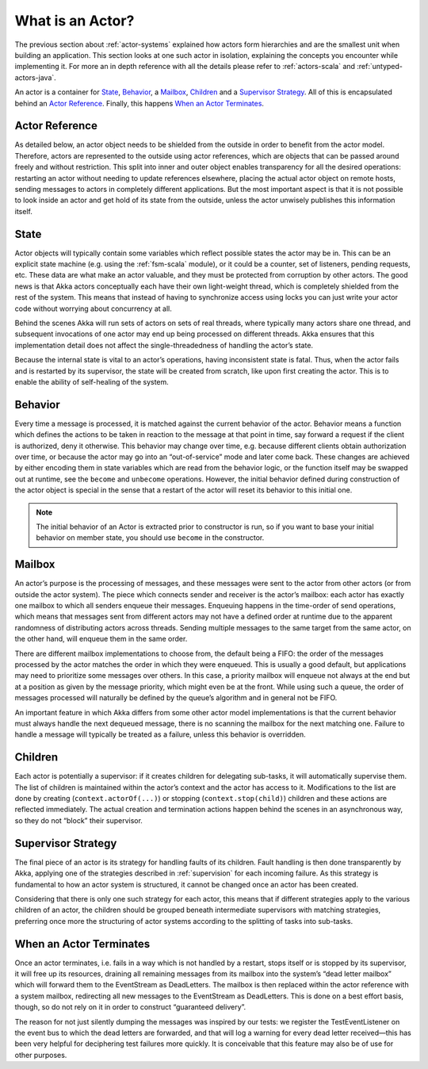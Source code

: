 .. _actors-general:

What is an Actor?
=================

The previous section about :ref:`actor-systems` explained how actors form
hierarchies and are the smallest unit when building an application. This
section looks at one such actor in isolation, explaining the concepts you
encounter while implementing it. For more an in depth reference with all the
details please refer to :ref:`actors-scala` and :ref:`untyped-actors-java`.

An actor is a container for `State`_, `Behavior`_, a `Mailbox`_, `Children`_
and a `Supervisor Strategy`_. All of this is encapsulated behind an `Actor
Reference`_. Finally, this happens `When an Actor Terminates`_.

Actor Reference
---------------

As detailed below, an actor object needs to be shielded from the outside in
order to benefit from the actor model. Therefore, actors are represented to the
outside using actor references, which are objects that can be passed around
freely and without restriction. This split into inner and outer object enables
transparency for all the desired operations: restarting an actor without
needing to update references elsewhere, placing the actual actor object on
remote hosts, sending messages to actors in completely different applications.
But the most important aspect is that it is not possible to look inside an
actor and get hold of its state from the outside, unless the actor unwisely
publishes this information itself.

State
-----

Actor objects will typically contain some variables which reflect possible
states the actor may be in. This can be an explicit state machine (e.g. using
the :ref:`fsm-scala` module), or it could be a counter, set of listeners,
pending requests, etc. These data are what make an actor valuable, and they
must be protected from corruption by other actors. The good news is that Akka
actors conceptually each have their own light-weight thread, which is
completely shielded from the rest of the system. This means that instead of
having to synchronize access using locks you can just write your actor code
without worrying about concurrency at all.

Behind the scenes Akka will run sets of actors on sets of real threads, where
typically many actors share one thread, and subsequent invocations of one actor
may end up being processed on different threads. Akka ensures that this
implementation detail does not affect the single-threadedness of handling the
actor’s state.

Because the internal state is vital to an actor’s operations, having
inconsistent state is fatal. Thus, when the actor fails and is restarted by its
supervisor, the state will be created from scratch, like upon first creating
the actor. This is to enable the ability of self-healing of the system.

Behavior
--------

Every time a message is processed, it is matched against the current behavior
of the actor. Behavior means a function which defines the actions to be taken
in reaction to the message at that point in time, say forward a request if the
client is authorized, deny it otherwise. This behavior may change over time,
e.g. because different clients obtain authorization over time, or because the
actor may go into an “out-of-service” mode and later come back. These changes
are achieved by either encoding them in state variables which are read from the
behavior logic, or the function itself may be swapped out at runtime, see the
``become`` and ``unbecome`` operations. However, the initial behavior defined
during construction of the actor object is special in the sense that a restart
of the actor will reset its behavior to this initial one.

.. note::
   The initial behavior of an Actor is extracted prior to constructor is run,
   so if you want to base your initial behavior on member state, you should
   use ``become`` in the constructor.

Mailbox
-------

An actor’s purpose is the processing of messages, and these messages were sent
to the actor from other actors (or from outside the actor system). The piece
which connects sender and receiver is the actor’s mailbox: each actor has
exactly one mailbox to which all senders enqueue their messages. Enqueuing
happens in the time-order of send operations, which means that messages sent
from different actors may not have a defined order at runtime due to the
apparent randomness of distributing actors across threads. Sending multiple
messages to the same target from the same actor, on the other hand, will
enqueue them in the same order.

There are different mailbox implementations to choose from, the default being a
FIFO: the order of the messages processed by the actor matches the order in
which they were enqueued. This is usually a good default, but applications may
need to prioritize some messages over others. In this case, a priority mailbox
will enqueue not always at the end but at a position as given by the message
priority, which might even be at the front. While using such a queue, the order
of messages processed will naturally be defined by the queue’s algorithm and in
general not be FIFO.

An important feature in which Akka differs from some other actor model
implementations is that the current behavior must always handle the next
dequeued message, there is no scanning the mailbox for the next matching one.
Failure to handle a message will typically be treated as a failure, unless this
behavior is overridden.

Children
--------

Each actor is potentially a supervisor: if it creates children for delegating
sub-tasks, it will automatically supervise them. The list of children is
maintained within the actor’s context and the actor has access to it.
Modifications to the list are done by creating (``context.actorOf(...)``) or
stopping (``context.stop(child)``) children and these actions are reflected
immediately. The actual creation and termination actions happen behind the
scenes in an asynchronous way, so they do not “block” their supervisor.

Supervisor Strategy
-------------------

The final piece of an actor is its strategy for handling faults of its
children. Fault handling is then done transparently by Akka, applying one
of the strategies described in :ref:`supervision` for each incoming failure.
As this strategy is fundamental to how an actor system is structured, it
cannot be changed once an actor has been created.

Considering that there is only one such strategy for each actor, this means
that if different strategies apply to the various children of an actor, the
children should be grouped beneath intermediate supervisors with matching
strategies, preferring once more the structuring of actor systems according to
the splitting of tasks into sub-tasks.

When an Actor Terminates
------------------------

Once an actor terminates, i.e. fails in a way which is not handled by a
restart, stops itself or is stopped by its supervisor, it will free up its
resources, draining all remaining messages from its mailbox into the system’s
“dead letter mailbox” which will forward them to the EventStream as DeadLetters.
The mailbox is then replaced within the actor reference with a system mailbox,
redirecting all new messages to the EventStream as DeadLetters. This
is done on a best effort basis, though, so do not rely on it in order to
construct “guaranteed delivery”.

The reason for not just silently dumping the messages was inspired by our
tests: we register the TestEventListener on the event bus to which the dead
letters are forwarded, and that will log a warning for every dead letter
received—this has been very helpful for deciphering test failures more quickly.
It is conceivable that this feature may also be of use for other purposes.



